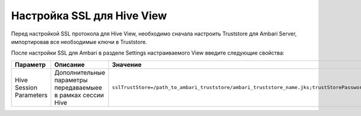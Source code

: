 Настройка SSL для Hive View
---------------------------

Перед настройкой SSL протокола для Hive View, необходимо сначала настроить Truststore для Ambari Server, импортировав все необзодимые ключи в Truststore.

После настройки SSL для Ambari в разделе Settings настраиваемого View введите следующие свойства:

.. csv-table::
   :header: "Параметр", "Описание", "Значение"
   :widths: 33, 33, 33

   "Hive Session Parameters", "Дополнительные параметры передаваемыее в рамках сессии Hive", "``sslTrustStore=/path_to_ambari_truststore/ambari_truststore_name.jks;trustStorePassword=********``"
